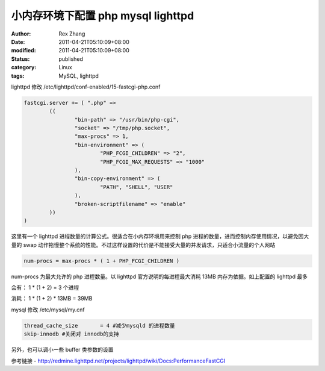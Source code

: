 小内存环境下配置 php mysql lighttpd
######################################################


:author: Rex Zhang
:date: 2011-04-21T05:10:09+08:00
:modified: 2011-04-21T05:10:09+08:00
:status: published
:category: Linux
:tags: MySQL, lighttpd


lighttpd 修改 /etc/lighttpd/conf-enabled/15-fastcgi-php.conf

.. code-block::

    fastcgi.server += ( ".php" =>
            ((
                    "bin-path" => "/usr/bin/php-cgi",
                    "socket" => "/tmp/php.socket",
                    "max-procs" => 1,
                    "bin-environment" => (
                            "PHP_FCGI_CHILDREN" => "2",
                            "PHP_FCGI_MAX_REQUESTS" => "1000"
                    ),
                    "bin-copy-environment" => (
                            "PATH", "SHELL", "USER"
                    ),
                    "broken-scriptfilename" => "enable"
            ))
    )

这里有一个 lighttpd 进程数量的计算公式。很适合在小内存环境用来控制 php 进程的数量，进而控制内存使用情况，以避免因大量的 swap 动作拖慢整个系统的性能。不过这样设置的代价是不能接受大量的并发请求，只适合小流量的个人网站

.. code-block::

    num-procs = max-procs * ( 1 + PHP_FCGI_CHILDREN )

num-procs 为最大允许的 php 进程数量。以 lighttpd 官方说明的每进程最大消耗 13MB 内存为依据。如上配置的 lighttpd 最多

会有： 1 * (1 + 2) = 3 个进程

消耗： 1 * (1 + 2) * 13MB = 39MB

mysql 修改 /etc/mysql/my.cnf

.. code-block::

    thread_cache_size       = 4 #减少mysqld 的进程数量
    skip-innodb #关闭对 innodb的支持

另外，也可以调小一些 buffer 类参数的设置

参考链接
- http://redmine.lighttpd.net/projects/lighttpd/wiki/Docs:PerformanceFastCGI
